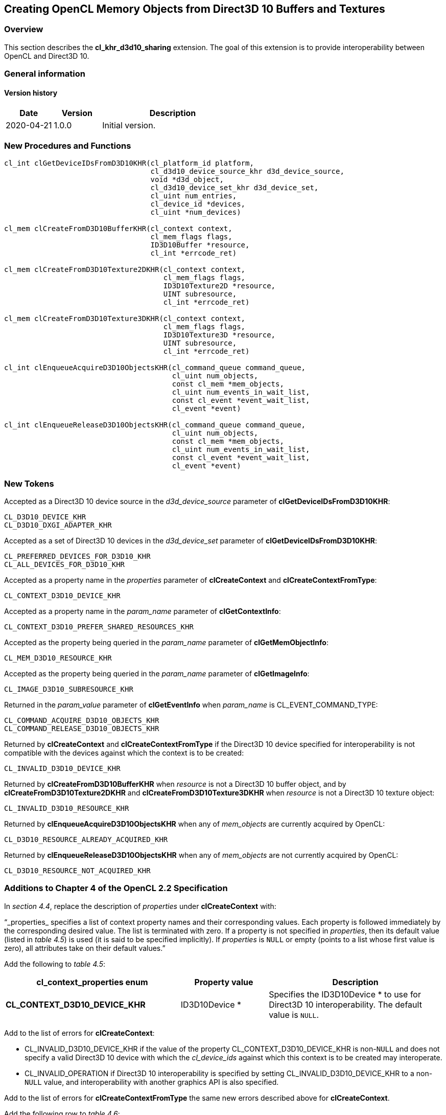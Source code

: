 // Copyright 2017-2020 The Khronos Group. This work is licensed under a
// Creative Commons Attribution 4.0 International License; see
// http://creativecommons.org/licenses/by/4.0/

[[cl_khr_d3d10_sharing]]
== Creating OpenCL Memory Objects from Direct3D 10 Buffers and Textures

[[cl_khr_d3d10_sharing-overview]]
=== Overview

This section describes the *cl_khr_d3d10_sharing* extension.
The goal of this extension is to provide interoperability between OpenCL and
Direct3D 10.

=== General information

==== Version history

[cols="1,1,3",options="header",]
|====
| *Date*     | *Version* | *Description*
| 2020-04-21 | 1.0.0     | Initial version.
|====

[[cl_khr_d3d10_sharing-new-procedures-and-functions]]
=== New Procedures and Functions

[source,c]
----
cl_int clGetDeviceIDsFromD3D10KHR(cl_platform_id platform,
                                  cl_d3d10_device_source_khr d3d_device_source,
                                  void *d3d_object,
                                  cl_d3d10_device_set_khr d3d_device_set,
                                  cl_uint num_entries,
                                  cl_device_id *devices,
                                  cl_uint *num_devices)

cl_mem clCreateFromD3D10BufferKHR(cl_context context,
                                  cl_mem_flags flags,
                                  ID3D10Buffer *resource,
                                  cl_int *errcode_ret)

cl_mem clCreateFromD3D10Texture2DKHR(cl_context context,
                                     cl_mem_flags flags,
                                     ID3D10Texture2D *resource,
                                     UINT subresource,
                                     cl_int *errcode_ret)

cl_mem clCreateFromD3D10Texture3DKHR(cl_context context,
                                     cl_mem_flags flags,
                                     ID3D10Texture3D *resource,
                                     UINT subresource,
                                     cl_int *errcode_ret)

cl_int clEnqueueAcquireD3D10ObjectsKHR(cl_command_queue command_queue,
                                       cl_uint num_objects,
                                       const cl_mem *mem_objects,
                                       cl_uint num_events_in_wait_list,
                                       const cl_event *event_wait_list,
                                       cl_event *event)

cl_int clEnqueueReleaseD3D10ObjectsKHR(cl_command_queue command_queue,
                                       cl_uint num_objects,
                                       const cl_mem *mem_objects,
                                       cl_uint num_events_in_wait_list,
                                       const cl_event *event_wait_list,
                                       cl_event *event)
----

[[cl_khr_d3d10_sharing-new-tokens]]
=== New Tokens

Accepted as a Direct3D 10 device source in the _d3d_device_source_ parameter
of *clGetDeviceIDsFromD3D10KHR*:

----
CL_D3D10_DEVICE_KHR
CL_D3D10_DXGI_ADAPTER_KHR
----

Accepted as a set of Direct3D 10 devices in the _d3d_device_set_ parameter
of *clGetDeviceIDsFromD3D10KHR*:

----
CL_PREFERRED_DEVICES_FOR_D3D10_KHR
CL_ALL_DEVICES_FOR_D3D10_KHR
----

Accepted as a property name in the _properties_ parameter of
*clCreateContext* and *clCreateContextFromType*:

----
CL_CONTEXT_D3D10_DEVICE_KHR
----

Accepted as a property name in the _param_name_ parameter of
*clGetContextInfo*:

----
CL_CONTEXT_D3D10_PREFER_SHARED_RESOURCES_KHR
----

Accepted as the property being queried in the _param_name_ parameter of
*clGetMemObjectInfo*:

----
CL_MEM_D3D10_RESOURCE_KHR
----

Accepted as the property being queried in the _param_name_ parameter of
*clGetImageInfo*:

----
CL_IMAGE_D3D10_SUBRESOURCE_KHR
----

Returned in the _param_value_ parameter of *clGetEventInfo* when
_param_name_ is CL_EVENT_COMMAND_TYPE:

----
CL_COMMAND_ACQUIRE_D3D10_OBJECTS_KHR
CL_COMMAND_RELEASE_D3D10_OBJECTS_KHR
----

Returned by *clCreateContext* and *clCreateContextFromType* if the Direct3D
10 device specified for interoperability is not compatible with the devices
against which the context is to be created:

----
CL_INVALID_D3D10_DEVICE_KHR
----

Returned by *clCreateFromD3D10BufferKHR* when _resource_ is not a Direct3D
10 buffer object, and by *clCreateFromD3D10Texture2DKHR* and
*clCreateFromD3D10Texture3DKHR* when _resource_ is not a Direct3D 10 texture
object:

----
CL_INVALID_D3D10_RESOURCE_KHR
----

Returned by *clEnqueueAcquireD3D10ObjectsKHR* when any of _mem_objects_ are
currently acquired by OpenCL:

----
CL_D3D10_RESOURCE_ALREADY_ACQUIRED_KHR
----

Returned by *clEnqueueReleaseD3D10ObjectsKHR* when any of _mem_objects_ are
not currently acquired by OpenCL:

----
CL_D3D10_RESOURCE_NOT_ACQUIRED_KHR
----

[[cl_khr_d3d10_sharing-additions-to-chapter-4]]
=== Additions to Chapter 4 of the OpenCL 2.2 Specification

In _section 4.4_, replace the description of _properties_ under
*clCreateContext* with:

"`_properties_ specifies a list of context property names and their
corresponding values.
Each property is followed immediately by the corresponding desired value.
The list is terminated with zero.
If a property is not specified in _properties_, then its default value
(listed in _table 4.5_) is used (it is said to be specified implicitly).
If _properties_ is `NULL` or empty (points to a list whose first value is
zero), all attributes take on their default values.`"

Add the following to _table 4.5_:

[cols="2,1,2",options="header",]
|====
| *cl_context_properties enum*
| *Property value*
| *Description*

| *CL_CONTEXT_D3D10_DEVICE_KHR*
| ID3D10Device *
| Specifies the ID3D10Device * to use for Direct3D 10 interoperability.
  The default value is `NULL`.

|====

Add to the list of errors for *clCreateContext*:

  * CL_INVALID_D3D10_DEVICE_KHR if the value of the property
    CL_CONTEXT_D3D10_DEVICE_KHR is non-`NULL` and does not specify a valid
    Direct3D 10 device with which the _cl_device_ids_ against which this
    context is to be created may interoperate.
  * CL_INVALID_OPERATION if Direct3D 10 interoperability is specified by
    setting CL_INVALID_D3D10_DEVICE_KHR to a non-`NULL` value, and
    interoperability with another graphics API is also specified.

Add to the list of errors for *clCreateContextFromType* the same new errors
described above for *clCreateContext*.

Add the following row to _table 4.6_:

[cols="2,1,2",options="header",]
|====
| *cl_context_info*
| *Return Type*
| *Information returned in param_value*

| *CL_CONTEXT_D3D10_PREFER_SHARED_RESOURCES_KHR*
| *cl_bool*
| Returns CL_TRUE if Direct3D 10 resources created as shared by setting
  _MiscFlags_ to include D3D10_RESOURCE_MISC_SHARED will perform faster when
  shared with OpenCL, compared with resources which have not set this flag.
  Otherwise returns CL_FALSE.
|====

[[cl_khr_d3d10_sharing-additions-to-chapter-5]]
=== Additions to Chapter 5 of the OpenCL 2.2 Specification

Add to the list of errors for *clGetMemObjectInfo*:

  * CL_INVALID_D3D10_RESOURCE_KHR if _param_name_ is
    CL_MEM_D3D10_RESOURCE_KHR and _memobj_ was not created by the function
    *clCreateFromD3D10BufferKHR*, *clCreateFromD3D10Texture2DKHR*, or
    *clCreateFromD3D10Texture3DKHR*.

Extend _table 5.12_ to include the following entry.

[cols="2,1,2",options="header",]
|====
| *cl_mem_info*
| *Return type*
| *Info. returned in _param_value_*

| *CL_MEM_D3D10_RESOURCE_KHR*
| ID3D10Resource *
| If _memobj_ was created using *clCreateFromD3D10BufferKHR*,
  *clCreateFromD3D10Texture2DKHR*, or *clCreateFromD3D10Texture3DKHR*,
  returns the _resource_ argument specified when _memobj_ was created.

|====

Add to the list of errors for *clGetImageInfo*:

  * CL_INVALID_D3D10_RESOURCE_KHR if _param_name_ is
    CL_MEM_D3D10_SUBRESOURCE_KHR and _image_ was not created by the function
    *clCreateFromD3D10Texture2DKHR*, or *clCreateFromD3D10Texture3DKHR*.

Extend _table 5.9_ to include the following entry.

[cols="2,1,2",options="header",]
|====
| *cl_image_info*
| *Return type*
| *Info. returned in _param_value_*

| *CL_MEM_D3D10_SUBRESOURCE_KHR*
| UINT
| If _image_ was created using *clCreateFromD3D10Texture2DKHR*, or
  *clCreateFromD3D10Texture3DKHR*, returns the _subresource_ argument
  specified when _image_ was created.
|====

Add to _table 5.22_ in the *Info returned in <param_value>* column for
_cl_event_info_ = CL_EVENT_COMMAND_TYPE:

----
CL_COMMAND_ACQUIRE_D3D10_OBJECTS_KHR
CL_COMMAND_RELEASE_D3D10_OBJECTS_KHR
----

[[cl_khr_d3d10_sharing-sharing-memory-objects-with-direct3d-10-resources]]
=== Sharing Memory Objects with Direct3D 10 Resources

This section discusses OpenCL functions that allow applications to use
Direct3D 10 resources as OpenCL memory objects.
This allows efficient sharing of data between OpenCL and Direct3D 10.
The OpenCL API may be used to execute kernels that read and/or write memory
objects that are also Direct3D 10 resources.
An OpenCL image object may be created from a Direct3D 10 texture resource.
An OpenCL buffer object may be created from a Direct3D 10 buffer resource.
OpenCL memory objects may be created from Direct3D 10 objects if and only if
the OpenCL context has been created from a Direct3D 10 device.

[[cl_khr_d3d10_sharing-querying-opencl-devices-corresponding-to-direct3d-10-devices]]
==== Querying OpenCL Devices Corresponding to Direct3D 10 Devices

The OpenCL devices corresponding to a Direct3D 10 device may be queried.
The OpenCL devices corresponding to a DXGI adapter may also be queried.
The OpenCL devices corresponding to a Direct3D 10 device will be a subset of
the OpenCL devices corresponding to the DXGI adapter against which the
Direct3D 10 device was created.

The OpenCL devices corresponding to a Direct3D 10 device or a DXGI device
may be queried using the function
indexterm:[clGetDeviceIDsFromD3D10KHR]
[source,c]
----
cl_int clGetDeviceIDsFromD3D10KHR(cl_platform_id platform,
                                  cl_d3d10_device_source_khr d3d_device_source,
                                  void *d3d_object,
                                  cl_d3d10_device_set_khr d3d_device_set,
                                  cl_uint num_entries,
                                  cl_device_id *devices,
                                  cl_uint *num_devices)
----

_platform_ refers to the platform ID returned by *clGetPlatformIDs*.

_d3d_device_source_ specifies the type of _d3d_object_, and must be one of
the values shown in the table below.

_d3d_object_ specifies the object whose corresponding OpenCL devices are
being queried.
The type of _d3d_object_ must be as specified in the table below.

_d3d_device_set_ specifies the set of devices to return, and must be one of
the values shown in the table below.

_num_entries_ is the number of cl_device_id entries that can be added to
_devices_.
If _devices_ is not `NULL` then _num_entries_ must be greater than zero.

_devices_ returns a list of OpenCL devices found.
The cl_device_id values returned in _devices_ can be used to identify a
specific OpenCL device.
If _devices_ is `NULL`, this argument is ignored.
The number of OpenCL devices returned is the minimum of the value specified
by _num_entries_ and the number of OpenCL devices corresponding to
_d3d_object_.

_num_devices_ returns the number of OpenCL devices available that correspond
to _d3d_object_.
If _num_devices_ is `NULL`, this argument is ignored.

*clGetDeviceIDsFromD3D10KHR* returns CL_SUCCESS if the function is executed
successfully.
Otherwise it may return

  * CL_INVALID_PLATFORM if _platform_ is not a valid platform.
  * CL_INVALID_VALUE if _d3d_device_source_ is not a valid value,
    _d3d_device_set_ is not a valid value, _num_entries_ is equal to zero
    and _devices_ is not `NULL`, or if both _num_devices_ and _devices_ are
    `NULL`.
  * CL_DEVICE_NOT_FOUND if no OpenCL devices that correspond to _d3d_object_
    were found.

[[cl_khr_d3d10_sharing-clGetDeviceIDsFromD3D10KHR-object-type]]
._Direct3D 10 object types that may be used by_ *clGetDeviceIDsFromD3D10KHR*
[cols=",",options="header",]
|====
| *cl_d3d_device_source_khr*
| *Type of _d3d_object_*

| CL_D3D10_DEVICE_KHR
| ID3D10Device *

| CL_D3D10_DXGI_ADAPTER_KHR
| IDXGIAdapter *

|====

[[cl_khr_d3d10_sharing-clGetDeviceIDsFromD3D10KHR-devices]]
._Sets of devices queriable using_ *clGetDeviceIDsFromD3D10KHR*
[cols=",",options="header",]
|====
| *cl_d3d_device_set_khr*
| *Devices returned in _devices_*

| CL_PREFERRED_DEVICES_FOR_D3D10_KHR
| The preferred OpenCL devices associated with the specified Direct3D
  object.

| CL_ALL_DEVICES_FOR_D3D10_KHR
| All OpenCL devices which may interoperate with the specified Direct3D
  object.
  Performance of sharing data on these devices may be considerably less than
  on the preferred devices.

|====

[[cl_khr_d3d10_sharing-lifetime-of-shared-objects]]
==== Lifetime of Shared Objects

An OpenCL memory object created from a Direct3D 10 resource remains valid as
long as the corresponding Direct3D 10 resource has not been deleted.
If the Direct3D 10 resource is deleted through the Direct3D 10 API,
subsequent use of the OpenCL memory object will result in undefined
behavior, including but not limited to possible OpenCL errors, data
corruption, and program termination.

The successful creation of a cl_context against a Direct3D 10 device
specified via the context create parameter CL_CONTEXT_D3D10_DEVICE_KHR will
increment the internal Direct3D reference count on the specified Direct3D 10
device.
The internal Direct3D reference count on that Direct3D 10 device will be
decremented when the OpenCL reference count on the returned OpenCL context
drops to zero.

The OpenCL context and corresponding command-queues are dependent on the
existence of the Direct3D 10 device from which the OpenCL context was
created.
If the Direct3D 10 device is deleted through the Direct3D 10 API, subsequent
use of the OpenCL context will result in undefined behavior, including but
not limited to possible OpenCL errors, data corruption, and program
termination.

[[cl_khr_d3d10_sharing-sharing-direct3d-10-buffer-resources-as-opencl-buffer-objects]]
==== Sharing Direct3D 10 Buffer Resources as OpenCL Buffer Objects

The function
indexterm:[clCreateFromD3D10BufferKHR]
[source,c]
----
cl_mem clCreateFromD3D10BufferKHR(cl_context context,
                                  cl_mem_flags flags,
                                  ID3D10Buffer *resource,
                                  cl_int *errcode_ret)
----

creates an OpenCL buffer object from a Direct3D 10 buffer.

_context_ is a valid OpenCL context created from a Direct3D 10 device.

_flags_ is a bit-field that is used to specify usage information.
Refer to _table 5.3_ for a description of _flags_.
Only CL_MEM_READ_ONLY, CL_MEM_WRITE_ONLY and CL_MEM_READ_WRITE values
specified in _table 5.3_ can be used.

_resource_ is a pointer to the Direct3D 10 buffer to share.

_errcode_ret_ will return an appropriate error code.
If _errcode_ret_ is `NULL`, no error code is returned.

*clCreateFromD3D10BufferKHR* returns a valid non-zero OpenCL buffer object
and _errcode_ret_ is set to CL_SUCCESS if the buffer object is created
successfully.
Otherwise, it returns a `NULL` value with one of the following error values
returned in _errcode_ret_:

  * CL_INVALID_CONTEXT if _context_ is not a valid context.
  * CL_INVALID_VALUE if values specified in _flags_ are not valid.
  * CL_INVALID_D3D10_RESOURCE_KHR if _resource_ is not a Direct3D 10 buffer
    resource, if _resource_ was created with the D3D10_USAGE flag
    D3D10_USAGE_IMMUTABLE, if a cl_mem from _resource_ has already been
    created using *clCreateFromD3D10BufferKHR*, or if _context_ was not
    created against the same Direct3D 10 device from which _resource_ was
    created.
  * CL_OUT_OF_HOST_MEMORY if there is a failure to allocate resources
    required by the OpenCL implementation on the host.

The size of the returned OpenCL buffer object is the same as the size of
_resource_.
This call will increment the internal Direct3D reference count on
_resource_.
The internal Direct3D reference count on _resource_ will be decremented when
the OpenCL reference count on the returned OpenCL memory object drops to
zero.

[[cl_khr_d3d10_sharing-sharing-direct3d-10-texture-and-resources-as-opencl-image-objects]]
==== Sharing Direct3D 10 Texture and Resources as OpenCL Image Objects

The function
indexterm:[clCreateFromD3D10Texture2DKHR]
[source,c]
----
cl_mem clCreateFromD3D10Texture2DKHR(cl_context context,
                                     cl_mem_flags flags,
                                     ID3D10Texture2D *resource,
                                     UINT subresource,
                                     cl_int *errcode_ret)
----

creates an OpenCL 2D image object from a subresource of a Direct3D 10 2D
texture.

_context_ is a valid OpenCL context created from a Direct3D 10 device.

_flags_ is a bit-field that is used to specify usage information.
Refer to _table 5.3_ for a description of _flags_.
Only CL_MEM_READ_ONLY, CL_MEM_WRITE_ONLY and CL_MEM_READ_WRITE values
specified in _table 5.3_ can be used.

_resource_ is a pointer to the Direct3D 10 2D texture to share.

_subresource_ is the subresource of _resource_ to share.

_errcode_ret_ will return an appropriate error code.
If _errcode_ret_ is `NULL`, no error code is returned.

*clCreateFromD3D10Texture2DKHR* returns a valid non-zero OpenCL image object
and _errcode_ret_ is set to CL_SUCCESS if the image object is created
successfully.
Otherwise, it returns a `NULL` value with one of the following error values
returned in _errcode_ret_:

  * CL_INVALID_CONTEXT if _context_ is not a valid context.
  * CL_INVALID_VALUE if values specified in _flags_ are not valid or if
    _subresource_ is not a valid subresource index for _resource_.
  * CL_INVALID_D3D10_RESOURCE_KHR if _resource_ is not a Direct3D 10 texture
    resource, if _resource_ was created with the D3D10_USAGE flag
    D3D10_USAGE_IMMUTABLE, if _resource_ is a multisampled texture, if a
    cl_mem from subresource _subresource_ of _resource_ has already been
    created using *clCreateFromD3D10Texture2DKHR*, or if _context_ was not
    created against the same Direct3D 10 device from which _resource_ was
    created.
  * CL_INVALID_IMAGE_FORMAT_DESCRIPTOR if the Direct3D 10 texture format of
    _resource_ is not listed in the table
    <<cl_khr_d3d10_sharing-mapping-of-image-formats,_Direct3D 10 formats and
    corresponding OpenCL image formats_>> or if the Direct3D 10 texture
    format of _resource_ does not map to a supported OpenCL image format.
  * CL_OUT_OF_HOST_MEMORY if there is a failure to allocate resources
    required by the OpenCL implementation on the host.

The width and height of the returned OpenCL 2D image object are determined
by the width and height of subresource _subresource_ of _resource_.
The channel type and order of the returned OpenCL 2D image object is
determined by the format of _resource_ by the table
<<cl_khr_d3d10_sharing-mapping-of-image-formats,_Direct3D 10 formats and
corresponding OpenCL image formats_>>.

This call will increment the internal Direct3D reference count on
_resource_.
The internal Direct3D reference count on _resource_ will be decremented when
the OpenCL reference count on the returned OpenCL memory object drops to
zero.

The function
indexterm:[clCreateFromD3D10Texture3DKHR]
[source,c]
----
cl_mem clCreateFromD3D10Texture3DKHR(cl_context context,
                                     cl_mem_flags flags,
                                     ID3D10Texture3D *resource,
                                     UINT subresource,
                                     cl_int *errcode_ret)
----

creates an OpenCL 3D image object from a subresource of a Direct3D 10 3D
texture.

_context_ is a valid OpenCL context created from a Direct3D 10 device.

_flags_ is a bit-field that is used to specify usage information.
Refer to table 5.3 for a description of _flags_.
Only CL_MEM_READ_ONLY, CL_MEM_WRITE_ONLY and CL_MEM_READ_WRITE values
specified in _table 5.3_ can be used.

_resource_ is a pointer to the Direct3D 10 3D texture to share.

_subresource_ is the subresource of _resource_ to share.

_errcode_ret_ will return an appropriate error code.
If _errcode_ret_ is `NULL`, no error code is returned.

*clCreateFromD3D10Texture3DKHR* returns a valid non-zero OpenCL image object
and _errcode_ret_ is set to CL_SUCCESS if the image object is created
successfully.
Otherwise, it returns a `NULL` value with one of the following error values
returned in _errcode_ret_:

  * CL_INVALID_CONTEXT if _context_ is not a valid context.
  * CL_INVALID_VALUE if values specified in _flags_ are not valid or if
    _subresource_ is not a valid subresource index for _resource_.
  * CL_INVALID_D3D10_RESOURCE_KHR if _resource_ is not a Direct3D 10 texture
    resource, if _resource_ was created with the D3D10_USAGE flag
    D3D10_USAGE_IMMUTABLE, if _resource_ is a multisampled texture, if a
    cl_mem from subresource _subresource_ of _resource_ has already been
    created using *clCreateFromD3D10Texture3DKHR*, or if _context_ was not
    created against the same Direct3D 10 device from which _resource_ was
    created.
  * CL_INVALID_IMAGE_FORMAT_DESCRIPTOR if the Direct3D 10 texture format of
    _resource_ is not listed in the table
    <<cl_khr_d3d10_sharing-mapping-of-image-formats,_Direct3D 10 formats and
    corresponding OpenCL image formats_>> or if the Direct3D 10 texture
    format of _resource_ does not map to a supported OpenCL image format.
  * CL_OUT_OF_HOST_MEMORY if there is a failure to allocate resources
    required by the OpenCL implementation on the host.

The width, height and depth of the returned OpenCL 3D image object are
determined by the width, height and depth of subresource _subresource_ of
_resource_.
The channel type and order of the returned OpenCL 3D image object is
determined by the format of _resource_ by the table
<<cl_khr_d3d10_sharing-mapping-of-image-formats,_Direct3D 10 formats and
corresponding OpenCL image formats_>>.

This call will increment the internal Direct3D reference count on
_resource_.
The internal Direct3D reference count on _resource_ will be decremented when
the OpenCL reference count on the returned OpenCL memory object drops to
zero.

[[cl_khr_d3d10_sharing-mapping-of-image-formats]]
._Direct3D 10 formats and corresponding OpenCL image formats_
[cols=",",options="header",]
|====
| *DXGI format*
| *CL image format*

*(channel order, channel data type)*

| DXGI_FORMAT_R32G32B32A32_FLOAT | CL_RGBA, CL_FLOAT
| DXGI_FORMAT_R32G32B32A32_UINT  | CL_RGBA, CL_UNSIGNED_INT32
| DXGI_FORMAT_R32G32B32A32_SINT  | CL_RGBA, CL_SIGNED_INT32
|                                |
| DXGI_FORMAT_R16G16B16A16_FLOAT | CL_RGBA, CL_HALF_FLOAT
| DXGI_FORMAT_R16G16B16A16_UNORM | CL_RGBA, CL_UNORM_INT16
| DXGI_FORMAT_R16G16B16A16_UINT  | CL_RGBA, CL_UNSIGNED_INT16
| DXGI_FORMAT_R16G16B16A16_SNORM | CL_RGBA, CL_SNORM_INT16
| DXGI_FORMAT_R16G16B16A16_SINT  | CL_RGBA, CL_SIGNED_INT16
|                                |
| DXGI_FORMAT_B8G8R8A8_UNORM     | CL_BGRA, CL_UNORM_INT8
| DXGI_FORMAT_R8G8B8A8_UNORM     | CL_RGBA, CL_UNORM_INT8
| DXGI_FORMAT_R8G8B8A8_UINT      | CL_RGBA, CL_UNSIGNED_INT8
| DXGI_FORMAT_R8G8B8A8_SNORM     | CL_RGBA, CL_SNORM_INT8
| DXGI_FORMAT_R8G8B8A8_SINT      | CL_RGBA, CL_SIGNED_INT8
|                                |
| DXGI_FORMAT_R32G32_FLOAT       | CL_RG, CL_FLOAT
| DXGI_FORMAT_R32G32_UINT        | CL_RG, CL_UNSIGNED_INT32
| DXGI_FORMAT_R32G32_SINT        | CL_RG, CL_SIGNED_INT32
|                                |
| DXGI_FORMAT_R16G16_FLOAT       | CL_RG, CL_HALF_FLOAT
| DXGI_FORMAT_R16G16_UNORM       | CL_RG, CL_UNORM_INT16
| DXGI_FORMAT_R16G16_UINT        | CL_RG, CL_UNSIGNED_INT16
| DXGI_FORMAT_R16G16_SNORM       | CL_RG, CL_SNORM_INT16
| DXGI_FORMAT_R16G16_SINT        | CL_RG, CL_SIGNED_INT16
|                                |
| DXGI_FORMAT_R8G8_UNORM         | CL_RG, CL_UNORM_INT8
| DXGI_FORMAT_R8G8_UINT          | CL_RG, CL_UNSIGNED_INT8
| DXGI_FORMAT_R8G8_SNORM         | CL_RG, CL_SNORM_INT8
| DXGI_FORMAT_R8G8_SINT          | CL_RG, CL_SIGNED_INT8
|                                |
| DXGI_FORMAT_R32_FLOAT          | CL_R, CL_FLOAT
| DXGI_FORMAT_R32_UINT           | CL_R, CL_UNSIGNED_INT32
| DXGI_FORMAT_R32_SINT           | CL_R, CL_SIGNED_INT32
|                                |
| DXGI_FORMAT_R16_FLOAT          | CL_R, CL_HALF_FLOAT
| DXGI_FORMAT_R16_UNORM          | CL_R, CL_UNORM_INT16
| DXGI_FORMAT_R16_UINT           | CL_R, CL_UNSIGNED_INT16
| DXGI_FORMAT_R16_SNORM          | CL_R, CL_SNORM_INT16
| DXGI_FORMAT_R16_SINT           | CL_R, CL_SIGNED_INT16
|                                |
| DXGI_FORMAT_R8_UNORM           | CL_R, CL_UNORM_INT8
| DXGI_FORMAT_R8_UINT            | CL_R, CL_UNSIGNED_INT8
| DXGI_FORMAT_R8_SNORM           | CL_R, CL_SNORM_INT8
| DXGI_FORMAT_R8_SINT            | CL_R, CL_SIGNED_INT8
|====

[[cl_khr_d3d10_sharing-querying-direct3d-properties-of-memory-objects-created-from-direct3d-10-resources]]
==== Querying Direct3D properties of memory objects created from Direct3D 10 resources

Properties of Direct3D 10 objects may be queried using *clGetMemObjectInfo*
and *clGetImageInfo* with _param_name_ CL_MEM_D3D10_RESOURCE_KHR and

CL_IMAGE_D3D10_SUBRESOURCE_KHR respectively as described in _sections 5.4.3_
and _5.3.6_.

[[cl_khr_d3d10_sharing-sharing-memory-objects-created-from-direct3d-10-resources-between-direct3d-10-and-opencl-contexts]]
==== Sharing memory objects created from Direct3D 10 resources between Direct3D 10 and OpenCL contexts

The function
indexterm:[clEnqueueAcquireD3D10ObjectsKHR]
[source,c]
----
cl_int clEnqueueAcquireD3D10ObjectsKHR(cl_command_queue command_queue,
                                       cl_uint num_objects,
                                       const cl_mem *mem_objects,
                                       cl_uint num_events_in_wait_list,
                                       const cl_event *event_wait_list,
                                       cl_event *event)
----

is used to acquire OpenCL memory objects that have been created from
Direct3D 10 resources.
The Direct3D 10 objects are acquired by the OpenCL context associated with
_command_queue_ and can therefore be used by all command-queues associated
with the OpenCL context.

OpenCL memory objects created from Direct3D 10 resources must be acquired
before they can be used by any OpenCL commands queued to a command-queue.
If an OpenCL memory object created from a Direct3D 10 resource is used while
it is not currently acquired by OpenCL, the call attempting to use that
OpenCL memory object will return CL_D3D10_RESOURCE_NOT_ACQUIRED_KHR.

If CL_CONTEXT_INTEROP_USER_SYNC is not specified as CL_TRUE during context
creation, *clEnqueueAcquireD3D10ObjectsKHR* provides the synchronization
guarantee that any Direct3D 10 calls involving the interop device(s) used in
the OpenCL context made before *clEnqueueAcquireD3D10ObjectsKHR* is called
will complete executing before _event_ reports completion and before the
execution of any subsequent OpenCL work issued in _command_queue_ begins.
If the context was created with properties specifying
CL_CONTEXT_INTEROP_USER_SYNC as CL_TRUE, the user is responsible for
guaranteeing that any Direct3D 10 calls involving the interop device(s) used
in the OpenCL context made before *clEnqueueAcquireD3D10ObjectsKHR* is
called have completed before calling *clEnqueueAcquireD3D10ObjectsKHR.*

_command_queue_ is a valid command-queue.

_num_objects_ is the number of memory objects to be acquired in
_mem_objects_.

_mem_objects_ is a pointer to a list of OpenCL memory objects that were
created from Direct3D 10 resources.

_event_wait_list_ and _num_events_in_wait_list_ specify events that need to
complete before this particular command can be executed.
If _event_wait_list_ is `NULL`, then this particular command does not wait
on any event to complete.
If _event_wait_list_ is `NULL`, _num_events_in_wait_list_ must be 0.
If _event_wait_list_ is not `NULL`, the list of events pointed to by
_event_wait_list_ must be valid and _num_events_in_wait_list_ must be
greater than 0.
The events specified in _event_wait_list_ act as synchronization points.

_event_ returns an event object that identifies this particular command and
can be used to query or queue a wait for this particular command to
complete.
_event_ can be `NULL` in which case it will not be possible for the
application to query the status of this command or queue a wait for this
command to complete.
If the _event_wait_list_ and the _event_ arguments are not `NULL`, the
_event_ argument should not refer to an element of the _event_wait_list_
array.

*clEnqueueAcquireD3D10ObjectsKHR* returns CL_SUCCESS if the function is
executed successfully.
If _num_objects_ is 0 and _mem_objects_ is `NULL` then the function does
nothing and returns CL_SUCCESS.
Otherwise it returns one of the following errors:

  * CL_INVALID_VALUE if _num_objects_ is zero and _mem_objects_ is not a
    `NULL` value or if _num_objects_ > 0 and _mem_objects_ is `NULL`.
  * CL_INVALID_MEM_OBJECT if memory objects in _mem_objects_ are not valid
    OpenCL memory objects or if memory objects in _mem_objects_ have not
    been created from Direct3D 10 resources.
  * CL_INVALID_COMMAND_QUEUE if _command_queue_ is not a valid
    command-queue.
  * CL_INVALID_CONTEXT if context associated with _command_queue_ was not
    created from an Direct3D 10 context.
  * CL_D3D10_RESOURCE_ALREADY_ACQUIRED_KHR if memory objects in
    _mem_objects_ have previously been acquired using
    *clEnqueueAcquireD3D10ObjectsKHR* but have not been released using
    *clEnqueueReleaseD3D10ObjectsKHR*.
  * CL_INVALID_EVENT_WAIT_LIST if _event_wait_list_ is `NULL` and
    _num_events_in_wait_list_ > 0, or _event_wait_list_ is not `NULL` and
    _num_events_in_wait_list_ is 0, or if event objects in _event_wait_list_
    are not valid events.
  * CL_OUT_OF_HOST_MEMORY if there is a failure to allocate resources
    required by the OpenCL implementation on the host.

The function
indexterm:[clEnqueueReleaseD3D10ObjectsKHR]
[source,c]
----
cl_int clEnqueueReleaseD3D10ObjectsKHR(cl_command_queue command_queue,
                                       cl_uint num_objects,
                                       const cl_mem *mem_objects,
                                       cl_uint num_events_in_wait_list,
                                       const cl_event *event_wait_list,
                                       cl_event *event)
----

is used to release OpenCL memory objects that have been created from
Direct3D 10 resources.
The Direct3D 10 objects are released by the OpenCL context associated with
_command_queue_.

OpenCL memory objects created from Direct3D 10 resources which have been
acquired by OpenCL must be released by OpenCL before they may be accessed by
Direct3D 10.
Accessing a Direct3D 10 resource while its corresponding OpenCL memory
object is acquired is in error and will result in undefined behavior,
including but not limited to possible OpenCL errors, data corruption, and
program termination.

If CL_CONTEXT_INTEROP_USER_SYNC is not specified as CL_TRUE during context
creation, *clEnqueueReleaseD3D10ObjectsKHR* provides the synchronization
guarantee that any calls to Direct3D 10 calls involving the interop
device(s) used in the OpenCL context made after the call to
*clEnqueueReleaseD3D10ObjectsKHR* will not start executing until after all
events in _event_wait_list_ are complete and all work already submitted to
_command_queue_ completes execution.
If the context was created with properties specifying
CL_CONTEXT_INTEROP_USER_SYNC as CL_TRUE, the user is responsible for
guaranteeing that any Direct3D 10 calls involving the interop device(s) used
in the OpenCL context made after *clEnqueueReleaseD3D10ObjectsKHR* will not
start executing until after event returned by
*clEnqueueReleaseD3D10ObjectsKHR* reports completion.

_num_objects_ is the number of memory objects to be released in
_mem_objects_.

_mem_objects_ is a pointer to a list of OpenCL memory objects that were
created from Direct3D 10 resources.

_event_wait_list_ and _num_events_in_wait_list_ specify events that need to
complete before this particular command can be executed.
If _event_wait_list_ is `NULL`, then this particular command does not wait
on any event to complete.
If _event_wait_list_ is `NULL`, _num_events_in_wait_list_ must be 0.
If _event_wait_list_ is not `NULL`, the list of events pointed to by
_event_wait_list_ must be valid and _num_events_in_wait_list_ must be
greater than 0.
The event specified by _event_ returns an event object that identifies this
particular command and can be used to query or queue a wait for this
particular command to complete.
_event_ can be `NULL` in which case it will not be possible for the
application to query the status of this command or queue a wait for this
command to complete.
If the _event_wait_list_ and the _event_ arguments are not `NULL`, the
_event_ argument should not refer to an element of the _event_wait_list_
array.

*clEnqueueReleaseD3D10ObjectsKHR* returns CL_SUCCESS if the function is
executed successfully.
If _num_objects_ is 0 and _mem_objects_ is `NULL` the function does nothing
and returns CL_SUCCESS.
Otherwise it returns one of the following errors:

  * CL_INVALID_VALUE if _num_objects_ is zero and _mem_objects_ is not a
    `NULL` value or if _num_objects_ > 0 and _mem_objects_ is `NULL`.
  * CL_INVALID_MEM_OBJECT if memory objects in _mem_objects_ are not valid
    OpenCL memory objects or if memory objects in _mem_objects_ have not
    been created from Direct3D 10 resources.
  * CL_INVALID_COMMAND_QUEUE if _command_queue_ is not a valid
    command-queue.
  * CL_INVALID_CONTEXT if context associated with _command_queue_ was not
    created from a Direct3D 10 device.
  * CL_D3D10_RESOURCE_NOT_ACQUIRED_KHR if memory objects in _mem_objects_
    have not previously been acquired using
    *clEnqueueAcquireD3D10ObjectsKHR*, or have been released using
    *clEnqueueReleaseD3D10ObjectsKHR* since the last time that they were
    acquired.
  * CL_INVALID_EVENT_WAIT_LIST if _event_wait_list_ is `NULL` and
    _num_events_in_wait_list_ > 0, or _event_wait_list_ is not `NULL` and
    __num_events_in_wait_list__> is 0, or if event objects in
    _event_wait_list_ are not valid events.
  * CL_OUT_OF_HOST_MEMORY if there is a failure to allocate resources
    required by the OpenCL implementation on the host.

[[cl_khr_d3d10_sharing-issues]]
=== Issues

  . Should this extension be KHR or EXT?
+
--
PROPOSED: KHR.
If this extension is to be approved by Khronos then it should be KHR,
otherwise EXT.
Not all platforms can support this extension, but that is also true of
OpenGL interop.

RESOLVED: KHR.
--

  . Requiring SharedHandle on ID3D10Resource
+
--
Requiring this can largely simplify things at the DDI level and make some
implementations faster.
However, the DirectX spec only defines the shared handle for a subset of the
resources we would like to support:

----
D3D10_RESOURCE_MISC_SHARED - Enables the sharing of resource data between
two or more Direct3D devices.
The only resources that can be shared are 2D non-mipmapped textures.
----

PROPOSED A: Add wording to the spec about some implementations needing the
resource setup as shared:

"`Some implementations may require the resource to be shared on the D3D10
side of the API`"

If we do that, do we need another enum to describe this failure case?

PROPOSED B: Require that all implementations support both shared and
non-shared resources.
The restrictions prohibiting multisample textures and the flag
D3D10_USAGE_IMMUTABLE guarantee software access to all shareable resources.

RESOLVED: Require that implementations support both
D3D10_RESOURCE_MISC_SHARED being set and not set.
Add the query for CL_CONTEXT_D3D10_PREFER_SHARED_RESOURCES_KHR to determine
on a per-context basis which method will be faster.
--

  . Texture1D support
+
--
There is not a matching CL type, so do we want to support this and map to
buffer or Texture2D? If so the command might correspond to the 2D / 3D
versions:

[source,c]
----
cl_mem clCreateFromD3D10Texture1D(cl_context context,
                                  cl_mem_flags flags,
                                  ID3D10Texture2D *resource,
                                  UINT subresource,
                                  cl_int *errcode_ret)
----

RESOLVED: We will not add support for ID3D10Texture1D objects unless a
corresponding OpenCL 1D Image type is created.
--

  . CL/D3D10 queries
+
--
The GL interop has clGetGLObjectInfo and clGetGLTextureInfo.
It is unclear if these are needed on the D3D10 interop side since the D3D10
spec makes these queries trivial on the D3D10 object itself.
Also, not all of the semantics of the GL call map across.

PROPOSED: Add the *clGetMemObjectInfo* and *clGetImageInfo* parameter names
CL_MEM_D3D10_RESOURCE_KHR and CL_IMAGE_D3D10_SUBRESOURCE_KHR to query the
D3D10 resource from which a cl_mem was created.
From this data, any D3D10 side information may be queried using the D3D10
API.

RESOLVED: We will use *clGetMemObjectInfo* and *clGetImageInfo* to access
this information.
--
